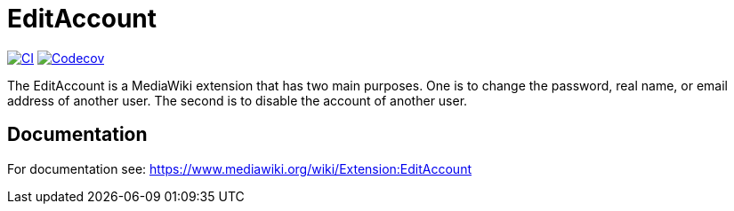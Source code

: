 = EditAccount

image:https://github.com/gesinn-it-pub/EditAccount/actions/workflows/ci.yml/badge.svg[CI,link=https://github.com/gesinn-it-pub/EditAccount/actions/workflows/ci.yml]
image:https://codecov.io/gh/gesinn-it-pub/EditAccount/graph/badge.svg?token=4BNTSC3X1S[Codecov,link=https://app.codecov.io/gh/gesinn-it-pub/EditAccount]

The EditAccount is a MediaWiki extension that has two main purposes. One is to change the password, real name, or email address of another user. The second is to disable the account of another user.
 
== Documentation
For documentation see: https://www.mediawiki.org/wiki/Extension:EditAccount
